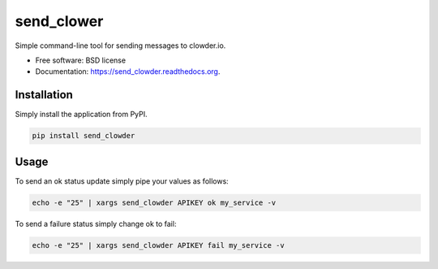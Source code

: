 ===============================
send_clower
===============================

.. image:: https://img.shields.io/travis/etscrivner/send_clowder.svg
        :target: https://travis-ci.org/etscrivner/send_clowder

.. image:: https://img.shields.io/pypi/v/send_clowder.svg
        :target: https://pypi.python.org/pypi/send_clowder

Simple command-line tool for sending messages to clowder.io.

* Free software: BSD license
* Documentation: https://send_clowder.readthedocs.org.

Installation
------------

Simply install the application from PyPI.

.. code-block:: shell

   pip install send_clowder

Usage
-----

To send an ok status update simply pipe your values as follows:

.. code-block:: shell

   echo -e "25" | xargs send_clowder APIKEY ok my_service -v

To send a failure status simply change ok to fail:

.. code-block:: shell

   echo -e "25" | xargs send_clowder APIKEY fail my_service -v
